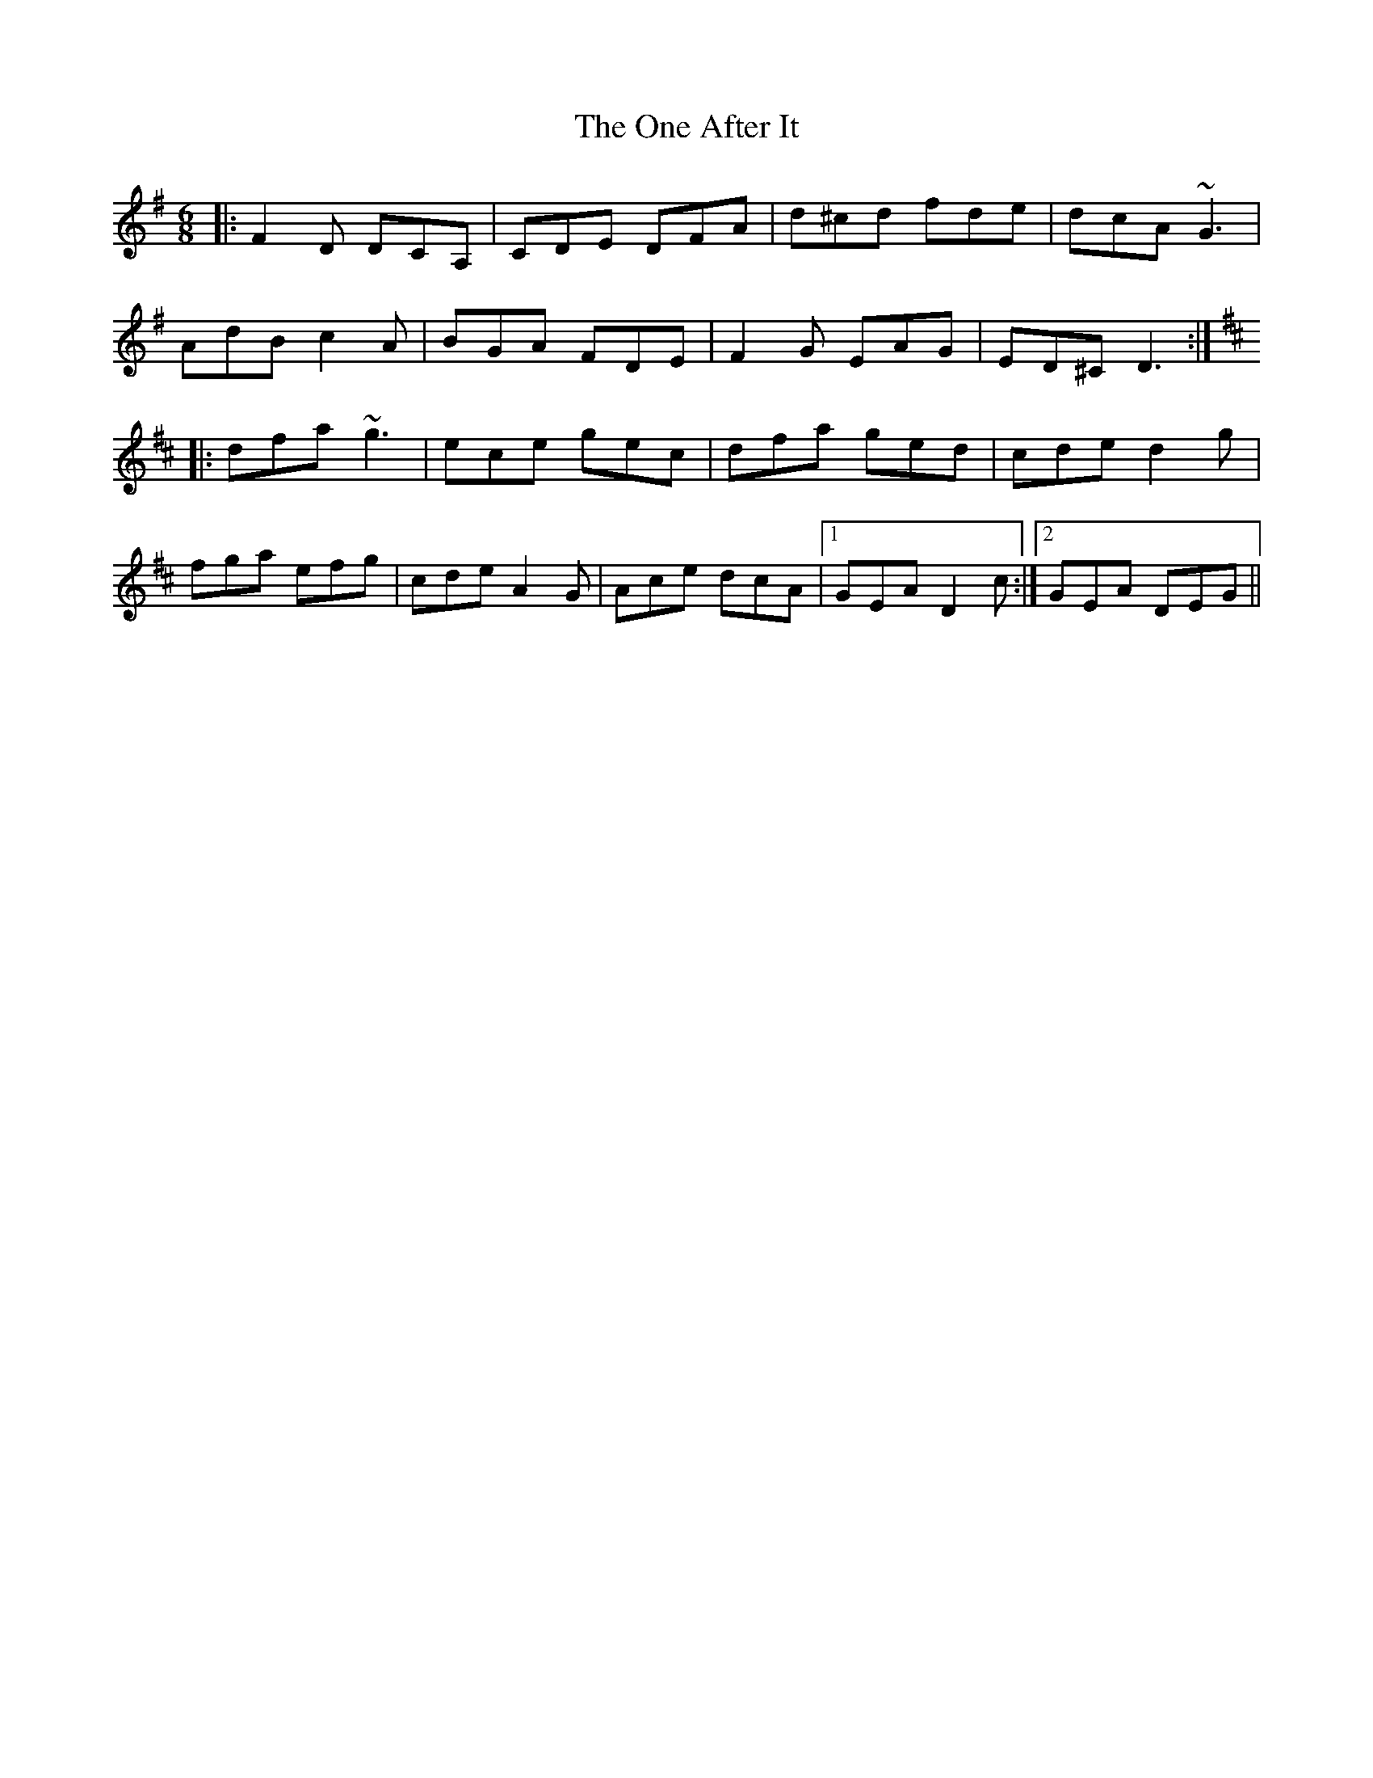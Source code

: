 X: 30570
T: One After It, The
R: jig
M: 6/8
K: Dmixolydian
|:F2D DCA,|CDE DFA|d^cd fde|dcA ~G3|
AdB c2A|BGA FDE|F2G EAG|ED^CD3:|
K:D
|:dfa~g3|ece gec|dfa ged|cde d2g|
fga efg|cde A2G|Ace dcA|1 GEA D2 c:|2 GEA DEG||

